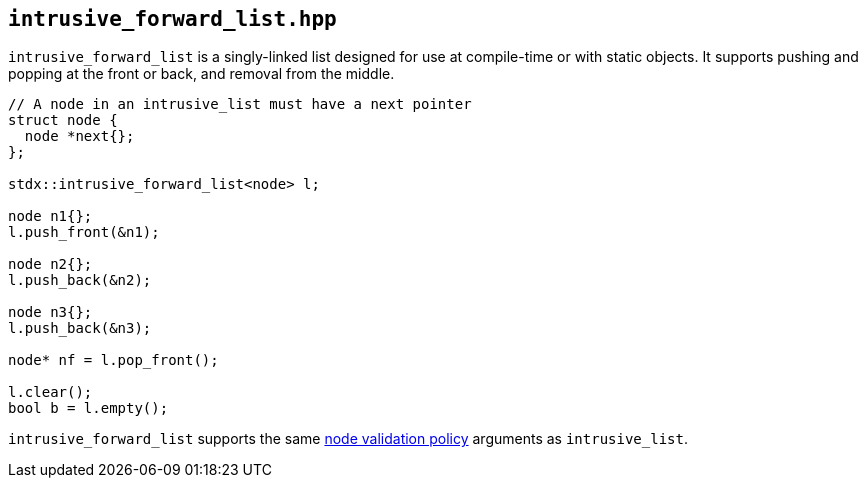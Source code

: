 
== `intrusive_forward_list.hpp`

`intrusive_forward_list` is a singly-linked list designed for use at compile-time or
with static objects. It supports pushing and popping at the front or back, and
removal from the middle.

[source,cpp]
----
// A node in an intrusive_list must have a next pointer
struct node {
  node *next{};
};

stdx::intrusive_forward_list<node> l;

node n1{};
l.push_front(&n1);

node n2{};
l.push_back(&n2);

node n3{};
l.push_back(&n3);

node* nf = l.pop_front();

l.clear();
bool b = l.empty();
----

`intrusive_forward_list` supports the same
xref:intrusive_list.adoc#_node_validity_checking[node validation policy]
arguments as `intrusive_list`.
